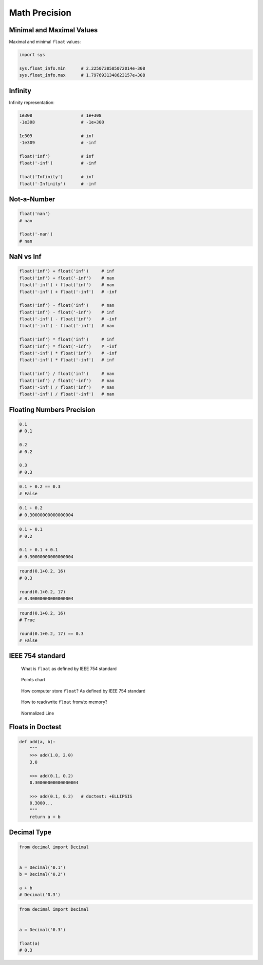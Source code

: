 .. _Math Precision:

Math Precision
**************


Minimal and Maximal Values
==========================
Maximal and minimal ``float`` values:

.. code-block:: python

    import sys

    sys.float_info.min      # 2.2250738585072014e-308
    sys.float_info.max      # 1.7976931348623157e+308


Infinity
========
Infinity representation:

.. code-block:: python

    1e308                   # 1e+308
    -1e308                  # -1e+308

    1e309                   # inf
    -1e309                  # -inf

    float('inf')            # inf
    float('-inf')           # -inf

    float('Infinity')       # inf
    float('-Infinity')      # -inf


Not-a-Number
============
.. code-block:: python

    float('nan')
    # nan

    float('-nan')
    # nan


NaN vs Inf
==========
.. code-block:: python

    float('inf') + float('inf')     # inf
    float('inf') + float('-inf')    # nan
    float('-inf') + float('inf')    # nan
    float('-inf') + float('-inf')   # -inf

    float('inf') - float('inf')     # nan
    float('inf') - float('-inf')    # inf
    float('-inf') - float('inf')    # -inf
    float('-inf') - float('-inf')   # nan

    float('inf') * float('inf')     # inf
    float('inf') * float('-inf')    # -inf
    float('-inf') * float('inf')    # -inf
    float('-inf') * float('-inf')   # inf

    float('inf') / float('inf')     # nan
    float('inf') / float('-inf')    # nan
    float('-inf') / float('inf')    # nan
    float('-inf') / float('-inf')   # nan


Floating Numbers Precision
==========================

.. code-block:: python

    0.1
    # 0.1

    0.2
    # 0.2

    0.3
    # 0.3

.. code-block:: python

    0.1 + 0.2 == 0.3
    # False

.. code-block:: python

    0.1 + 0.2
    # 0.30000000000000004

.. code-block:: python

    0.1 + 0.1
    # 0.2

    0.1 + 0.1 + 0.1
    # 0.30000000000000004

.. code-block:: python

    round(0.1+0.2, 16)
    # 0.3

    round(0.1+0.2, 17)
    # 0.30000000000000004

.. code-block:: python

    round(0.1+0.2, 16)
    # True

    round(0.1+0.2, 17) == 0.3
    # False


IEEE 754 standard
=================
.. figure:: img/float-anatomy.png

    What is ``float`` as defined by IEEE 754 standard

.. figure:: img/float-expression.png

    Points chart

.. figure:: img/float-mantissa-1.png

    How computer store ``float``?
    As defined by IEEE 754 standard

.. figure:: img/float-mantissa-2.png

    How to read/write ``float`` from/to memory?

.. figure:: img/float-normalized.png

    Normalized Line


Floats in Doctest
=================
.. code-block:: python

    def add(a, b):
        """
        >>> add(1.0, 2.0)
        3.0

        >>> add(0.1, 0.2)
        0.30000000000000004

        >>> add(0.1, 0.2)   # doctest: +ELLIPSIS
        0.3000...
        """
        return a + b


Decimal Type
============
.. code-block:: python

    from decimal import Decimal


    a = Decimal('0.1')
    b = Decimal('0.2')

    a + b
    # Decimal('0.3')

.. code-block:: python

    from decimal import Decimal


    a = Decimal('0.3')

    float(a)
    # 0.3

